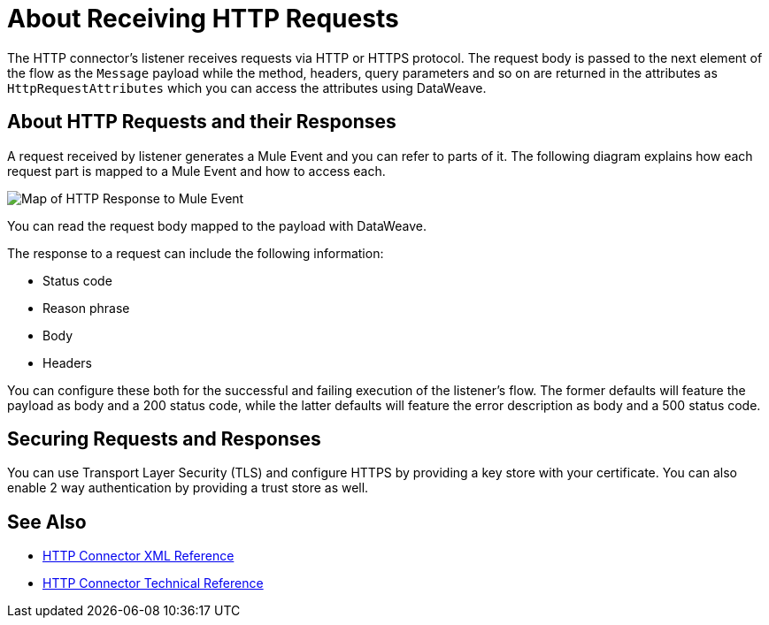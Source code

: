= About Receiving HTTP Requests
:keywords: connectors, http, https

The HTTP connector's listener receives requests via HTTP or HTTPS protocol. The request body is passed to the next element of the flow as the `Message` payload while the method, headers, query parameters and so on are returned in the attributes as `HttpRequestAttributes` which you can access the attributes using DataWeave.

== About HTTP Requests and their Responses

A request received by listener generates a Mule Event and you can refer to parts of it. The following diagram explains how each request part is mapped to a Mule Event and how to access each.

image:request-mule-msg-map.png[Map of HTTP Response to Mule Event]

You can read the request body mapped to the payload with DataWeave.

The response to a request can include the following information:

* Status code
* Reason phrase
* Body
* Headers

You can configure these both for the successful and failing execution of the listener's flow. The former defaults will feature the payload as body and a 200 status code, while the latter defaults will feature the error description as body and a 500 status code.

== Securing Requests and Responses

You can use Transport Layer Security (TLS) and configure HTTPS by providing a key store with your certificate. You can also enable 2 way authentication by providing a trust store as well. 


== See Also

* link:/connectors/http-connector-xml-reference[HTTP Connector XML Reference]
* link:/connectors/http-documentation[HTTP Connector Technical Reference]


